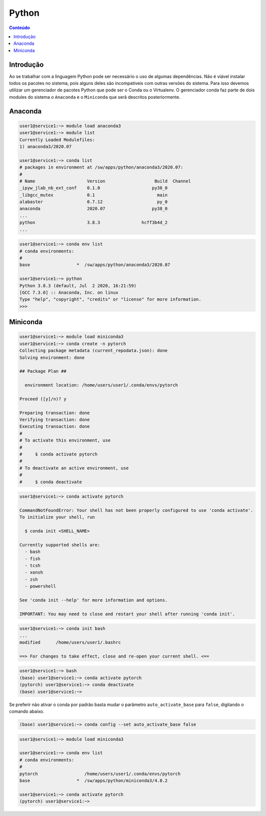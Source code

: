 ******
Python
******

.. contents:: Conteúdo

Introdução
==========
Ao se trabalhar com a linguagem Python pode ser necessário o uso de algumas dependências. Não é viável instalar todos os pacotes no sistema, pois alguns deles são incompatíveis com outras versões do sistema. Para isso devemos utilizar um gerenciador de pacotes Python que pode ser o Conda ou o Virtualenv. O gerenciador conda faz parte de dois modules do sistema o ``Anaconda`` e o ``Miniconda`` que serã descritos posteriormente.

Anaconda
========

.. code-block:: bash

  user1@service1:~> module load anaconda3
  user1@service1:~> module list
  Currently Loaded Modulefiles:
  1) anaconda3/2020.07
  
  user1@service1:~> conda list
  # packages in environment at /sw/apps/python/anaconda3/2020.07:
  #
  # Name                    Version                   Build  Channel
  _ipyw_jlab_nb_ext_conf    0.1.0                    py38_0
  _libgcc_mutex             0.1                        main
  alabaster                 0.7.12                     py_0
  anaconda                  2020.07                  py38_0
  ...
  python                    3.8.3                hcff3b4d_2
  ...

.. code-block:: bash

  user1@service1:~> conda env list
  # conda environments:
  #
  base                  *  /sw/apps/python/anaconda3/2020.07
  
  user1@service1:~> python
  Python 3.8.3 (default, Jul  2 2020, 16:21:59)
  [GCC 7.3.0] :: Anaconda, Inc. on linux
  Type "help", "copyright", "credits" or "license" for more information.
  >>>


Miniconda
=========

.. code-block:: bash

  user1@service1:~> module load miniconda3
  user1@service1:~> conda create -n pytorch
  Collecting package metadata (current_repodata.json): done
  Solving environment: done
  
  ## Package Plan ##
  
    environment location: /home/users/user1/.conda/envs/pytorch
  
  Proceed ([y]/n)? y
  
  Preparing transaction: done
  Verifying transaction: done
  Executing transaction: done 
  #
  # To activate this environment, use
  #
  #     $ conda activate pytorch
  #
  # To deactivate an active environment, use
  #
  #     $ conda deactivate

.. code-block:: bash

  user1@service1:~> conda activate pytorch
  
  CommandNotFoundError: Your shell has not been properly configured to use 'conda activate'.
  To initialize your shell, run
  
    $ conda init <SHELL_NAME>
  
  Currently supported shells are:
    - bash
    - fish
    - tcsh
    - xonsh
    - zsh
    - powershell
  
  See 'conda init --help' for more information and options.
  
  IMPORTANT: You may need to close and restart your shell after running 'conda init'.

.. code-block:: bash

  user1@service1:~> conda init bash
  ...
  modified      /home/users/user1/.bashrc
  
  ==> For changes to take effect, close and re-open your current shell. <==

.. code-block:: bash

  user1@service1:~> bash
  (base) user1@service1:~> conda activate pytorch
  (pytorch) user1@service1:~> conda deactivate 
  (base) user1@service1:~>

Se preferir não ativar o conda por padrão basta mudar o parâmetro ``auto_activate_base`` para ``false``, digitando o comando abaixo.

.. code-block:: bash

  (base) user1@service1:~> conda config --set auto_activate_base false

.. code-block:: bash

  user1@service1:~> module load miniconda3
  
  user1@service1:~> conda env list
  # conda environments:  
  #
  pytorch                  /home/users/user1/.conda/envs/pytorch
  base                  *  /sw/apps/python/miniconda3/4.8.2
  
  user1@service1:~> conda activate pytorch
  (pytorch) user1@service1:~>



